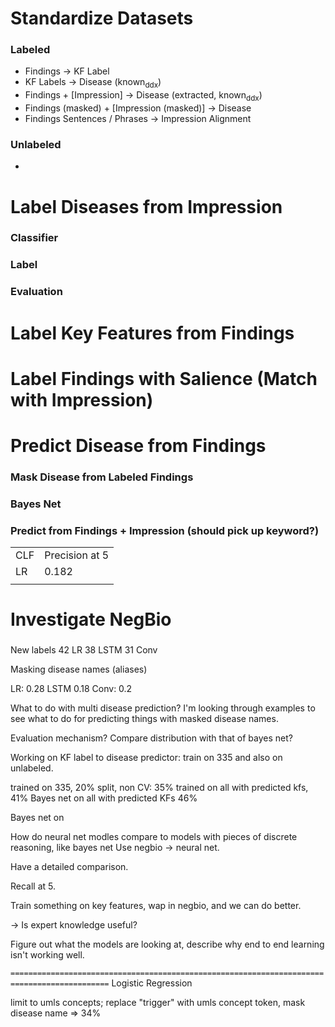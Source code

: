 
* Standardize Datasets
*** Labeled 
    - Findings -> KF Label
    - KF Labels -> Disease (known_ddx)
    - Findings + [Impression] -> Disease (extracted, known_ddx)
    - Findings (masked) + [Impression (masked)] -> Disease
    - Findings Sentences / Phrases -> Impression Alignment
*** Unlabeled
    - 
* Label Diseases from Impression
*** Classifier
*** Label
*** Evaluation
* Label Key Features from Findings
* Label Findings with Salience (Match with Impression)
  
* Predict Disease from Findings
  
*** Mask Disease from Labeled Findings
    
*** Bayes Net
    
*** Predict from Findings + Impression (should pick up keyword?)
    
  | CLF | Precision at 5 |
  | LR  |          0.182 |
  |     |                |
  
* Investigate NegBio
  
*** 

New labels
42 LR
38 LSTM
31 Conv


Masking disease names (aliases)

LR: 0.28
LSTM 0.18
Conv: 0.2


What to do with multi disease prediction?
I'm looking through examples to see what to do for 
predicting things with masked disease names.


Evaluation mechanism?
Compare distribution with that of bayes net?


Working on KF label to disease predictor:
 train on 335 and also on unlabeled.

trained on 335, 20% split, non CV: 35%
trained on all with predicted kfs, 41%
Bayes net on all with predicted KFs 46%

Bayes net on 

How do neural net modles compare to models with pieces of discrete reasoning, like bayes net
Use negbio -> neural net.

Have a detailed comparison.


Recall at 5.


Train something on key features, wap in negbio, and we can do better.

-> Is expert knowledge useful?


Figure out what the models are looking at, describe why end to end learning isn't working well.




==============================================================================================
Logistic Regression

limit to umls concepts; replace "trigger" with umls concept token, mask disease name => 34%

